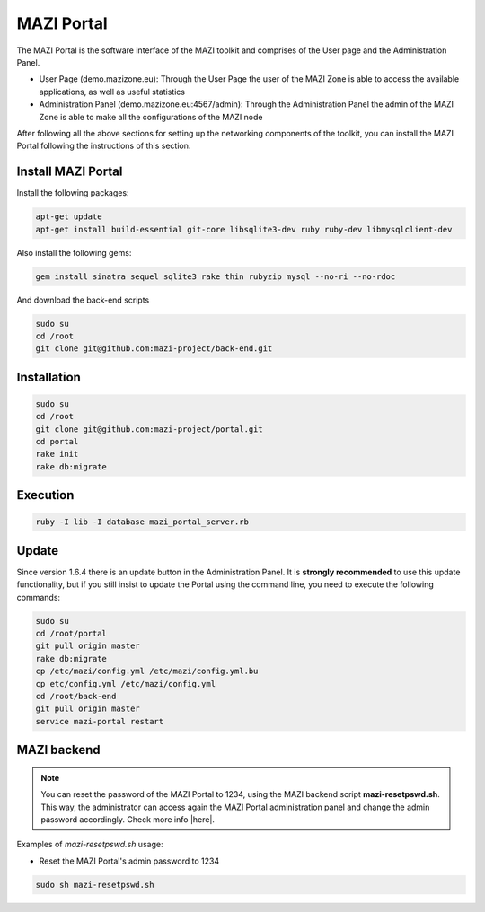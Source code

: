 .. _portal :

MAZI Portal
============

The MAZI Portal is the software interface of the MAZI toolkit and comprises of the User page and the Administration Panel.

* User Page (demo.mazizone.eu): Through the User Page the user of the MAZI Zone is able to access the available applications, as well as useful statistics
* Administration Panel (demo.mazizone.eu:4567/admin): Through the Administration Panel the admin of the MAZI Zone is able to make all the configurations of the MAZI node

After following all the above sections for setting up the networking components of the toolkit, you can install the MAZI Portal following the instructions of this section.

Install MAZI Portal
-------------------

Install the following packages:

.. code-block:: bash

   apt-get update
   apt-get install build-essential git-core libsqlite3-dev ruby ruby-dev libmysqlclient-dev

Also install the following gems:

.. code-block:: bash

   gem install sinatra sequel sqlite3 rake thin rubyzip mysql --no-ri --no-rdoc

And download the back-end scripts

.. code-block:: bash

   sudo su
   cd /root
   git clone git@github.com:mazi-project/back-end.git

Installation
------------

.. code-block:: bash

   sudo su
   cd /root
   git clone git@github.com:mazi-project/portal.git
   cd portal
   rake init
   rake db:migrate

Execution
---------

.. code-block:: bash

   ruby -I lib -I database mazi_portal_server.rb

Update
-------

Since version 1.6.4 there is an update button in the Administration Panel. It is **strongly recommended** to use this update functionality, but if you still insist to update the Portal using the command line, you need to execute the following commands:

.. code-block:: bash

   sudo su
   cd /root/portal
   git pull origin master
   rake db:migrate
   cp /etc/mazi/config.yml /etc/mazi/config.yml.bu
   cp etc/config.yml /etc/mazi/config.yml
   cd /root/back-end
   git pull origin master
   service mazi-portal restart


MAZI backend
------------

.. note::
   You can reset the password of the MAZI Portal to 1234, using the MAZI backend script **mazi-resetpswd.sh**. This way, the administrator can access again the MAZI Portal administration panel and change the admin password accordingly. Check more info |here|.

.. |here| raw:: html

   <a href="https://github.com/mazi-project/back-end" target=_"blank">here</a>

Examples of *mazi-resetpswd.sh* usage:

* Reset the MAZI Portal's admin password to 1234

.. code-block:: bash

   sudo sh mazi-resetpswd.sh
